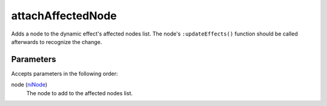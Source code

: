 attachAffectedNode
====================================================================================================

Adds a node to the dynamic effect's affected nodes list. The node's ``:updateEffects()`` function should be called afterwards to recognize the change.

Parameters
----------------------------------------------------------------------------------------------------

Accepts parameters in the following order:

node (`niNode`_)
    The node to add to the affected nodes list.

.. _`niNode`: ../../../lua/type/niNode.html
